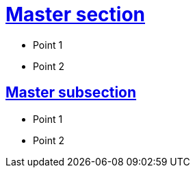= xref:index.adoc[Master section]

* Point 1
* Point 2

== xref:general-description-test.adoc[Master subsection]

* Point 1
* Point 2

